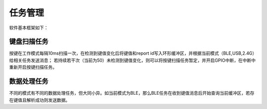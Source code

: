 任务管理
##########

软件基本框架如下：

.. figure:: ../images/process.png
    :scale: 20%
    :alt: process
    :align: center

键盘扫描任务
============

按键在工作模式每隔10ms扫描一次，在检测到键值变化后将键值和report id写入环形缓冲区，并根据当前模式（BLE,USB,2.4G）给相关任务发送消息；
若持续若干次（当前为50）未检测到键值变化，则可以将按键扫描任务暂定，并开启GPIO中断，在中断中重新开启按键扫描任务。


数据处理任务
=============

不同的模式有不同的数据处理任务，但大同小异。如当前模式为BLE，那么BLE任务在收到键值消息后开始查询当前缓冲区，若存在键值且解析成功则发送数据。